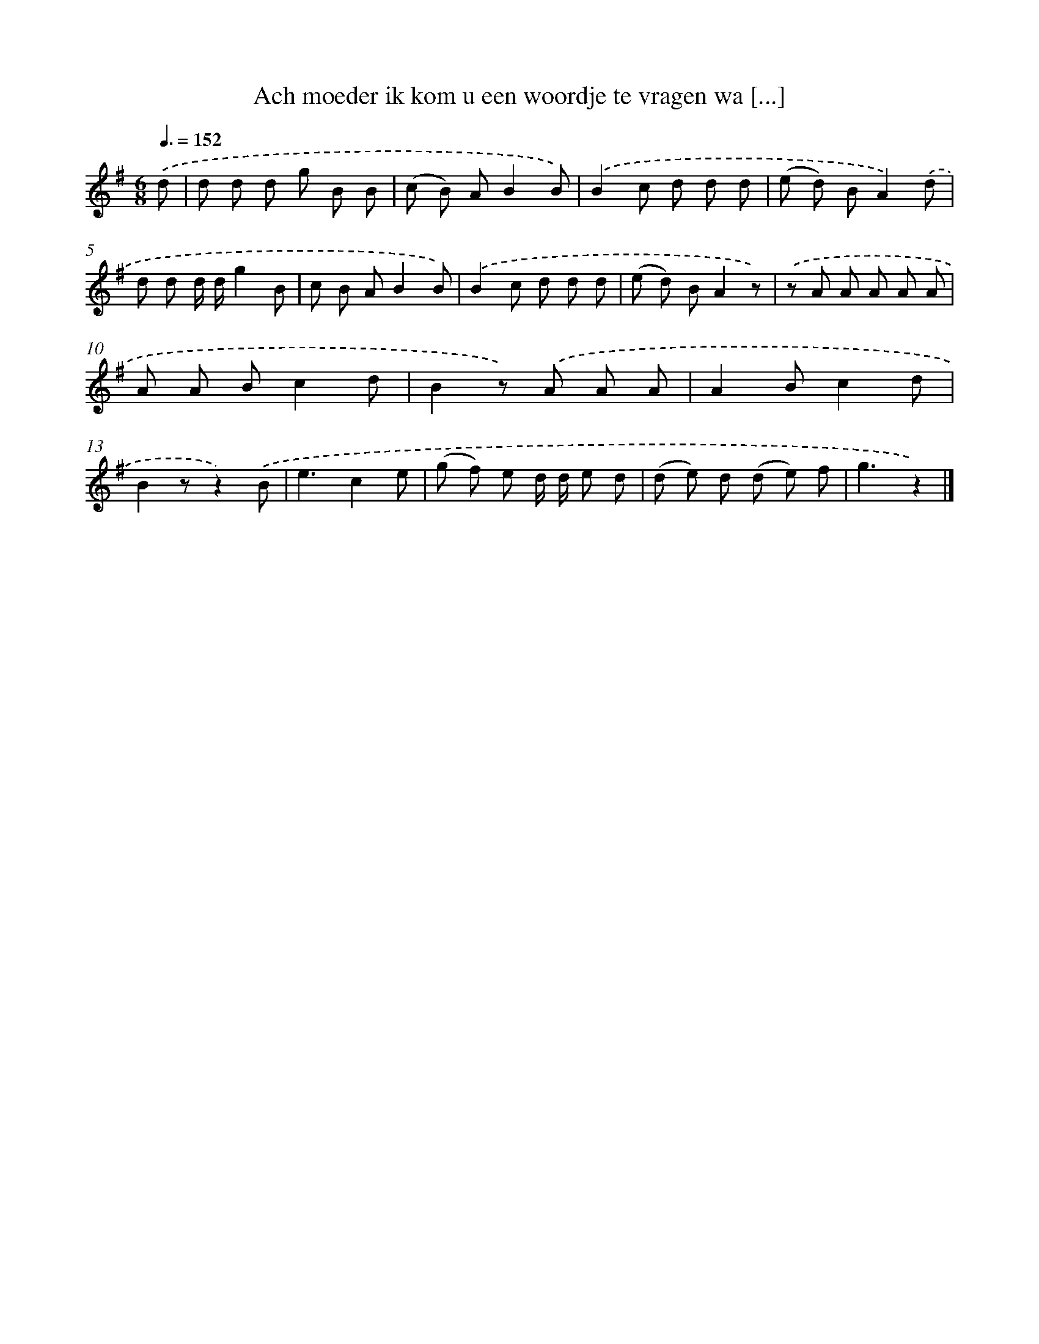 X: 3088
T: Ach moeder ik kom u een woordje te vragen wa [...]
%%abc-version 2.0
%%abcx-abcm2ps-target-version 5.9.1 (29 Sep 2008)
%%abc-creator hum2abc beta
%%abcx-conversion-date 2018/11/01 14:35:57
%%humdrum-veritas 164727793
%%humdrum-veritas-data 1999369938
%%continueall 1
%%barnumbers 0
L: 1/8
M: 6/8
Q: 3/8=152
K: G clef=treble
.('d [I:setbarnb 1]|
d d d g B B |
(c B) AB2B) |
.('B2c d d d |
(e d) BA2).('d |
d d d/ d/g2B |
c B AB2B) |
.('B2c d d d |
(e d) BA2z) |
.('z A A A A A |
A A Bc2d |
B2z) .('A A A |
A2Bc2d |
B2zz2).('B |
e3c2e |
(g f) e d/ d/ e d |
(d e) d (d e) f |
g3z2) |]
